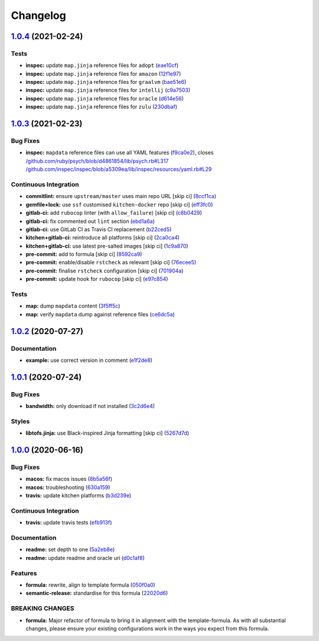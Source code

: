 
Changelog
=========

`1.0.4 <https://github.com/saltstack-formulas/java-formula/compare/v1.0.3...v1.0.4>`_ (2021-02-24)
------------------------------------------------------------------------------------------------------

Tests
^^^^^


* **inspec:** update ``map.jinja`` reference files for ``adopt`` (\ `eae10cf <https://github.com/saltstack-formulas/java-formula/commit/eae10cffcdb0a7d3e6869002d5bbf329e20dde5d>`_\ )
* **inspec:** update ``map.jinja`` reference files for ``amazon`` (\ `12f1e97 <https://github.com/saltstack-formulas/java-formula/commit/12f1e97bf1c8d548dcb369bd206d214ca09608f5>`_\ )
* **inspec:** update ``map.jinja`` reference files for ``graalvm`` (\ `bae51e6 <https://github.com/saltstack-formulas/java-formula/commit/bae51e699a23435f3a1017ce530cfde5bc174a58>`_\ )
* **inspec:** update ``map.jinja`` reference files for ``intellij`` (\ `c9a7503 <https://github.com/saltstack-formulas/java-formula/commit/c9a750361ef598a4a5e9087d10d21681cd3b8db2>`_\ )
* **inspec:** update ``map.jinja`` reference files for ``oracle`` (\ `d614e56 <https://github.com/saltstack-formulas/java-formula/commit/d614e56340574a268e6646d1741e2d6190b5bab9>`_\ )
* **inspec:** update ``map.jinja`` reference files for ``zulu`` (\ `230dbaf <https://github.com/saltstack-formulas/java-formula/commit/230dbaf6b9d95092728de11bc0ea79d6117cfce0>`_\ )

`1.0.3 <https://github.com/saltstack-formulas/java-formula/compare/v1.0.2...v1.0.3>`_ (2021-02-23)
------------------------------------------------------------------------------------------------------

Bug Fixes
^^^^^^^^^


* **inspec:** ``mapdata`` reference files can use all YAML features (\ `f9ca0e2 <https://github.com/saltstack-formulas/java-formula/commit/f9ca0e2c245c61cd9c4e532efc91745f34e5337f>`_\ ), closes `/github.com/ruby/psych/blob/d4861854/lib/psych.rb#L317 <https://github.com//github.com/ruby/psych/blob/d4861854/lib/psych.rb/issues/L317>`_ `/github.com/inspec/inspec/blob/a5309ea/lib/inspec/resources/yaml.rb#L29 <https://github.com//github.com/inspec/inspec/blob/a5309ea/lib/inspec/resources/yaml.rb/issues/L29>`_

Continuous Integration
^^^^^^^^^^^^^^^^^^^^^^


* **commitlint:** ensure ``upstream/master`` uses main repo URL [skip ci] (\ `8ccf1ca <https://github.com/saltstack-formulas/java-formula/commit/8ccf1ca8f4f0aeff8da2a188b1f344dbfe1a0e24>`_\ )
* **gemfile+lock:** use ``ssf`` customised ``kitchen-docker`` repo [skip ci] (\ `eff3fc0 <https://github.com/saltstack-formulas/java-formula/commit/eff3fc0612cb11e7267661a3c4c1975c70c38681>`_\ )
* **gitlab-ci:** add ``rubocop`` linter (with ``allow_failure``\ ) [skip ci] (\ `c8b0429 <https://github.com/saltstack-formulas/java-formula/commit/c8b042952214fdf2ad3dc08c741deb216594d775>`_\ )
* **gitlab-ci:** fix commented out ``lint`` section (\ `ebd1a6a <https://github.com/saltstack-formulas/java-formula/commit/ebd1a6a3a32561b41520d5d11acf30cc14127f91>`_\ )
* **gitlab-ci:** use GitLab CI as Travis CI replacement (\ `b22ced5 <https://github.com/saltstack-formulas/java-formula/commit/b22ced5b4174b4224b992aab7486ff3081769738>`_\ )
* **kitchen+gitlab-ci:** reintroduce all platforms [skip ci] (\ `2ca0ca4 <https://github.com/saltstack-formulas/java-formula/commit/2ca0ca4e9dcc89d5f449208700839079ff72b5af>`_\ )
* **kitchen+gitlab-ci:** use latest pre-salted images [skip ci] (\ `1c9a870 <https://github.com/saltstack-formulas/java-formula/commit/1c9a870e9f44bfb22e96b7adf2ab5c74b1973150>`_\ )
* **pre-commit:** add to formula [skip ci] (\ `8592ca9 <https://github.com/saltstack-formulas/java-formula/commit/8592ca9c838e6c038529a7f2f4abd96878d1b34f>`_\ )
* **pre-commit:** enable/disable ``rstcheck`` as relevant [skip ci] (\ `76ecee5 <https://github.com/saltstack-formulas/java-formula/commit/76ecee5e1e84f3d2f5f990df50bd8366e3168863>`_\ )
* **pre-commit:** finalise ``rstcheck`` configuration [skip ci] (\ `701904a <https://github.com/saltstack-formulas/java-formula/commit/701904ac47b9b04e91092c878b2df74455201256>`_\ )
* **pre-commit:** update hook for ``rubocop`` [skip ci] (\ `e97c854 <https://github.com/saltstack-formulas/java-formula/commit/e97c8542db61c522d551bcf7ae330312764c3e42>`_\ )

Tests
^^^^^


* **map:** dump ``mapdata`` content (\ `3f5ff5c <https://github.com/saltstack-formulas/java-formula/commit/3f5ff5c5134430d3d3ab5bd8ae402a4c5fa372ec>`_\ )
* **map:** verify ``mapdata`` dump against reference files (\ `ce6dc5a <https://github.com/saltstack-formulas/java-formula/commit/ce6dc5a7b2997b6ef6192062e32d798075f0c010>`_\ )

`1.0.2 <https://github.com/saltstack-formulas/java-formula/compare/v1.0.1...v1.0.2>`_ (2020-07-27)
------------------------------------------------------------------------------------------------------

Documentation
^^^^^^^^^^^^^


* **example:** use correct version in comment (\ `e1f2de8 <https://github.com/saltstack-formulas/java-formula/commit/e1f2de84ef6233dd08f0df3f8e4feccf5db56524>`_\ )

`1.0.1 <https://github.com/saltstack-formulas/java-formula/compare/v1.0.0...v1.0.1>`_ (2020-07-24)
------------------------------------------------------------------------------------------------------

Bug Fixes
^^^^^^^^^


* **bandwidth:** only download if not installed (\ `3c2d6e4 <https://github.com/saltstack-formulas/java-formula/commit/3c2d6e4c6ecec6571c8088d3c0161920eea7fc31>`_\ )

Styles
^^^^^^


* **libtofs.jinja:** use Black-inspired Jinja formatting [skip ci] (\ `5267d7d <https://github.com/saltstack-formulas/java-formula/commit/5267d7d578c3344406f3060bcc435f99b65ada0d>`_\ )

`1.0.0 <https://github.com/saltstack-formulas/java-formula/compare/v0.1.0...v1.0.0>`_ (2020-06-16)
------------------------------------------------------------------------------------------------------

Bug Fixes
^^^^^^^^^


* **macos:** fix macos issues (\ `8b5a56f <https://github.com/saltstack-formulas/java-formula/commit/8b5a56f1574ad8a44d64e28edb1b93e2fa42297d>`_\ )
* **macos:** troubleshooting (\ `630a159 <https://github.com/saltstack-formulas/java-formula/commit/630a15964110bdf657be878435689699130ac648>`_\ )
* **travis:** update kitchen platforms (\ `b3d239e <https://github.com/saltstack-formulas/java-formula/commit/b3d239e5908eabb0ad071ad294f95af2b4754ca3>`_\ )

Continuous Integration
^^^^^^^^^^^^^^^^^^^^^^


* **travis:** update travis tests (\ `efb913f <https://github.com/saltstack-formulas/java-formula/commit/efb913fc25bd41096b8c5e2c6754945a275d0096>`_\ )

Documentation
^^^^^^^^^^^^^


* **readme:** set depth to one (\ `5a2eb8e <https://github.com/saltstack-formulas/java-formula/commit/5a2eb8e71345c29f2ff9b8eb18db4d8bfbbac61b>`_\ )
* **readme:** update readme and oracle uri (\ `d0c1af8 <https://github.com/saltstack-formulas/java-formula/commit/d0c1af8a2a786badbc43d54c5dc0590d83f388f7>`_\ )

Features
^^^^^^^^


* **formula:** rewrite, align to template formula (\ `050f0a0 <https://github.com/saltstack-formulas/java-formula/commit/050f0a0074ecd17f370631d70c0c8a7556b1f0fb>`_\ )
* **semantic-release:** standardise for this formula (\ `22020d6 <https://github.com/saltstack-formulas/java-formula/commit/22020d6b522a1507085320a049a65f69e36a7650>`_\ )

BREAKING CHANGES
^^^^^^^^^^^^^^^^


* **formula:** Major refactor of formula to bring it in alignment with the
  template-formula. As with all substantial changes, please ensure your
  existing configurations work in the ways you expect from this formula.
